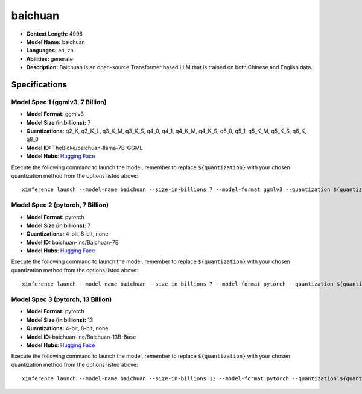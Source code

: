 .. _models_llm_baichuan:

========================================
baichuan
========================================

- **Context Length:** 4096
- **Model Name:** baichuan
- **Languages:** en, zh
- **Abilities:** generate
- **Description:** Baichuan is an open-source Transformer based LLM that is trained on both Chinese and English data.

Specifications
^^^^^^^^^^^^^^


Model Spec 1 (ggmlv3, 7 Billion)
++++++++++++++++++++++++++++++++++++++++

- **Model Format:** ggmlv3
- **Model Size (in billions):** 7
- **Quantizations:** q2_K, q3_K_L, q3_K_M, q3_K_S, q4_0, q4_1, q4_K_M, q4_K_S, q5_0, q5_1, q5_K_M, q5_K_S, q6_K, q8_0
- **Model ID:** TheBloke/baichuan-llama-7B-GGML
- **Model Hubs**:  `Hugging Face <https://huggingface.co/TheBloke/baichuan-llama-7B-GGML>`__

Execute the following command to launch the model, remember to replace ``${quantization}`` with your
chosen quantization method from the options listed above::

   xinference launch --model-name baichuan --size-in-billions 7 --model-format ggmlv3 --quantization ${quantization}


Model Spec 2 (pytorch, 7 Billion)
++++++++++++++++++++++++++++++++++++++++

- **Model Format:** pytorch
- **Model Size (in billions):** 7
- **Quantizations:** 4-bit, 8-bit, none
- **Model ID:** baichuan-inc/Baichuan-7B
- **Model Hubs**:  `Hugging Face <https://huggingface.co/baichuan-inc/Baichuan-7B>`__

Execute the following command to launch the model, remember to replace ``${quantization}`` with your
chosen quantization method from the options listed above::

   xinference launch --model-name baichuan --size-in-billions 7 --model-format pytorch --quantization ${quantization}


Model Spec 3 (pytorch, 13 Billion)
++++++++++++++++++++++++++++++++++++++++

- **Model Format:** pytorch
- **Model Size (in billions):** 13
- **Quantizations:** 4-bit, 8-bit, none
- **Model ID:** baichuan-inc/Baichuan-13B-Base
- **Model Hubs**:  `Hugging Face <https://huggingface.co/baichuan-inc/Baichuan-13B-Base>`__

Execute the following command to launch the model, remember to replace ``${quantization}`` with your
chosen quantization method from the options listed above::

   xinference launch --model-name baichuan --size-in-billions 13 --model-format pytorch --quantization ${quantization}

